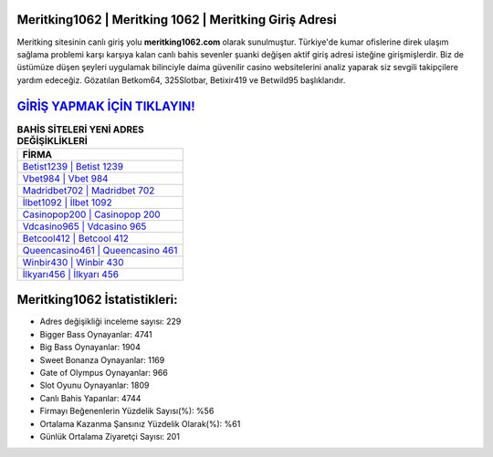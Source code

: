 ﻿Meritking1062 | Meritking 1062 | Meritking Giriş Adresi
===================================

.. image:: images/meritking-giris.jpg
   :width: 600
   
Meritking sitesinin canlı giriş yolu **meritking1062.com** olarak sunulmuştur. Türkiye'de kumar ofislerine direk ulaşım sağlama problemi karşı karşıya kalan canlı bahis sevenler şuanki değişen aktif giriş adresi isteğine girişmişlerdir. Biz de üstümüze düşen şeyleri uygulamak bilinciyle daima güvenilir casino websitelerini analiz yaparak siz sevgili takipçilere yardım edeceğiz. Gözatılan Betkom64, 325Slotbar, Betixir419 ve Betwild95 başlıklarıdır.

`GİRİŞ YAPMAK İÇİN TIKLAYIN! <https://cutt.ly/QwVVg2Vk>`_
==============

.. list-table:: **BAHİS SİTELERİ YENİ ADRES DEĞİŞİKLİKLERİ**
   :widths: 100
   :header-rows: 1

   * - FİRMA
   * - `Betist1239 | Betist 1239 <betist1239-betist-1239-betist-giris-adresi.html>`_
   * - `Vbet984 | Vbet 984 <vbet984-vbet-984-vbet-giris-adresi.html>`_
   * - `Madridbet702 | Madridbet 702 <madridbet702-madridbet-702-madridbet-giris-adresi.html>`_	 
   * - `İlbet1092 | İlbet 1092 <ilbet1092-ilbet-1092-ilbet-giris-adresi.html>`_	 
   * - `Casinopop200 | Casinopop 200 <casinopop200-casinopop-200-casinopop-giris-adresi.html>`_ 
   * - `Vdcasino965 | Vdcasino 965 <vdcasino965-vdcasino-965-vdcasino-giris-adresi.html>`_
   * - `Betcool412 | Betcool 412 <betcool412-betcool-412-betcool-giris-adresi.html>`_	 
   * - `Queencasino461 | Queencasino 461 <queencasino461-queencasino-461-queencasino-giris-adresi.html>`_
   * - `Winbir430 | Winbir 430 <winbir430-winbir-430-winbir-giris-adresi.html>`_
   * - `İlkyarı456 | İlkyarı 456 <ilkyari456-ilkyari-456-ilkyari-giris-adresi.html>`_
	 
Meritking1062 İstatistikleri:
===================================	 
* Adres değişikliği inceleme sayısı: 229
* Bigger Bass Oynayanlar: 4741
* Big Bass Oynayanlar: 1904
* Sweet Bonanza Oynayanlar: 1169
* Gate of Olympus Oynayanlar: 966
* Slot Oyunu Oynayanlar: 1809
* Canlı Bahis Yapanlar: 4744
* Firmayı Beğenenlerin Yüzdelik Sayısı(%): %56
* Ortalama Kazanma Şansınız Yüzdelik Olarak(%): %61
* Günlük Ortalama Ziyaretçi Sayısı: 201
